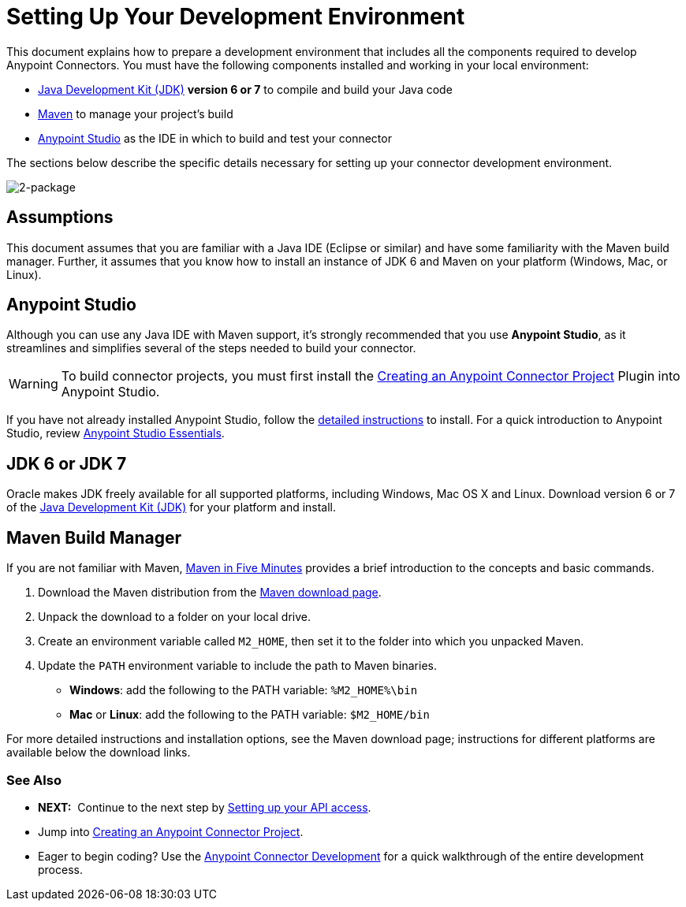 = Setting Up Your Development Environment

This document explains how to prepare a development environment that includes all the components required to develop Anypoint Connectors. You must have the following components installed and working in your local environment:

* link:http://www.oracle.com/technetwork/java/javase/archive-139210.html[Java Development Kit (JDK)] *version 6 or 7* to compile and build your Java code
* link:http://maven.apache.org/download.cgi[Maven] to manage your project's build 
* link:http://www.mulesoft.org/download-mule-esb-community-edition[Anypoint Studio] as the IDE in which to build and test your connector 

The sections below describe the specific details necessary for setting up your connector development environment.

image:2-package.png[2-package]

== Assumptions

This document assumes that you are familiar with a Java IDE (Eclipse or similar) and have some familiarity with the Maven build manager. Further, it assumes that you know how to install an instance of JDK 6 and Maven on your platform (Windows, Mac, or Linux).

== Anypoint Studio

Although you can use any Java IDE with Maven support, it's strongly recommended that you use *Anypoint Studio*, as it streamlines and simplifies several of the steps needed to build your connector.

[WARNING]
To build connector projects, you must first install the
link:/anypoint-connector-devkit/v/3.5/creating-an-anypoint-connector-project[Creating an Anypoint Connector Project]
Plugin into Anypoint Studio.

If you have not already installed Anypoint Studio, follow the link:/mule-user-guide/v/3.5/installing[detailed instructions] to install. For a quick introduction to Anypoint Studio, review link:/mule-fundamentals/v/3.5/anypoint-studio-essentials[Anypoint Studio Essentials].

== JDK 6 or JDK 7

Oracle makes JDK freely available for all supported platforms, including Windows, Mac OS X and Linux. Download version 6 or 7 of the link:http://www.oracle.com/technetwork/java/javase/archive-139210.html[Java Development Kit (JDK)] for your platform and install. 

== Maven Build Manager

If you are not familiar with Maven, link:http://maven.apache.org/guides/getting-started/maven-in-five-minutes.html[Maven in Five Minutes] provides a brief introduction to the concepts and basic commands. 

. Download the Maven distribution from the link:http://maven.apache.org/download.cgi[Maven download page].
. Unpack the download to a folder on your local drive. 
. Create an environment variable called `M2_HOME`, then set it to the folder into which you unpacked Maven.
. Update the `PATH` environment variable to include the path to Maven binaries.
** *Windows*: add the following to the PATH variable: `%M2_HOME%\bin`
** *Mac* or *Linux*: add the following to the PATH variable: `$M2_HOME/bin`

For more detailed instructions and installation options, see the Maven download page; instructions for different platforms are available below the download links.

=== See Also

* **NEXT:**  Continue to the next step by link:/anypoint-connector-devkit/v/3.5/setting-up-your-api-access[Setting up your API access]. 
* Jump into link:/anypoint-connector-devkit/v/3.5/creating-an-anypoint-connector-project[Creating an Anypoint Connector Project].
* Eager to begin coding? Use the link:/anypoint-connector-devkit/v/3.5/anypoint-connector-development[Anypoint Connector Development] for a quick walkthrough of the entire development process.
